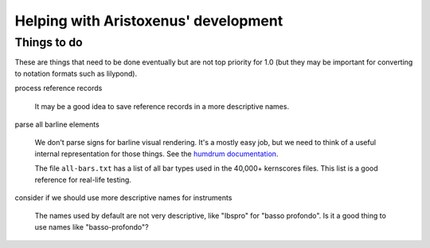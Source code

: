 Helping with Aristoxenus' development
=====================================

.. _todo:

Things to do
------------

These are things that need to be done eventually but are not top
priority for 1.0 (but they may be important for converting to notation
formats such as lilypond).

process reference records

  It may be a good idea to save reference records in a more
  descriptive names.

parse all barline elements

  We don't parse signs for barline visual rendering. It's a mostly
  easy job, but we need to think of a useful internal representation
  for those things. See the `humdrum documentation
  <http://humdrum.org/Humdrum/representations/kern.html#Barlines>`_.


  The file ``all-bars.txt`` has a list of all bar types used in the
  40,000+ kernscores files. This list is a good reference for
  real-life testing.

consider if we should use more descriptive names for instruments

  The names used by default are not very descriptive, like "Ibspro"
  for "basso profondo". Is it a good thing to use names like
  "basso-profondo"?
